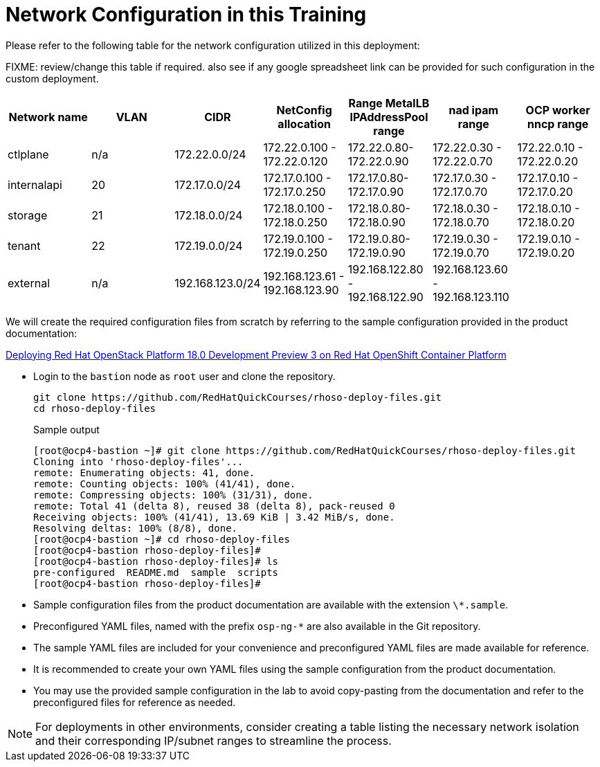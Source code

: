 = Network Configuration in this Training

Please refer to the following table for the network configuration utilized in this deployment:

FIXME: review/change this table if required. also see if any google spreadsheet link can be provided for such configuration in the custom deployment.

[cols="1,1,1,1,1,1,1"]
|===
|Network name | VLAN | CIDR	| NetConfig allocation | Range	MetalLB IPAddressPool range	| nad ipam range | OCP worker nncp range

| ctlplane
| n/a
| 172.22.0.0/24
| 172.22.0.100 - 172.22.0.120
| 172.22.0.80-172.22.0.90
| 172.22.0.30 - 172.22.0.70
| 172.22.0.10 - 172.22.0.20

| internalapi
| 20
| 172.17.0.0/24
| 172.17.0.100 - 172.17.0.250
| 172.17.0.80-172.17.0.90
| 172.17.0.30 - 172.17.0.70
| 172.17.0.10 - 172.17.0.20

| storage
| 21
| 172.18.0.0/24
| 172.18.0.100 - 172.18.0.250
| 172.18.0.80-172.18.0.90
| 172.18.0.30 - 172.18.0.70
| 172.18.0.10 - 172.18.0.20

| tenant
| 22
| 172.19.0.0/24
| 172.19.0.100 - 172.19.0.250
| 172.19.0.80-172.19.0.90
| 172.19.0.30 - 172.19.0.70
| 172.19.0.10 - 172.19.0.20

| external
| n/a
| 192.168.123.0/24
| 192.168.123.61 - 192.168.123.90
| 192.168.122.80 - 192.168.122.90
| 192.168.123.60 - 192.168.123.110
|  

|===


We will create the required configuration files from scratch by referring to the sample configuration provided in the product documentation:

https://access.redhat.com/documentation/en-us/red_hat_openstack_platform/18.0-dev-preview/html-single/deploying_red_hat_openstack_platform_18.0_development_preview_3_on_red_hat_openshift_container_platform/index#doc-wrapper[Deploying Red Hat OpenStack Platform 18.0 Development Preview 3 on Red Hat OpenShift Container Platform]


- Login to the `bastion` node as `root` user and clone the repository.
+
[source,bash,role=execute]
----
git clone https://github.com/RedHatQuickCourses/rhoso-deploy-files.git
cd rhoso-deploy-files
----
+
.Sample output
----
[root@ocp4-bastion ~]# git clone https://github.com/RedHatQuickCourses/rhoso-deploy-files.git
Cloning into 'rhoso-deploy-files'...
remote: Enumerating objects: 41, done.
remote: Counting objects: 100% (41/41), done.
remote: Compressing objects: 100% (31/31), done.
remote: Total 41 (delta 8), reused 38 (delta 8), pack-reused 0
Receiving objects: 100% (41/41), 13.69 KiB | 3.42 MiB/s, done.
Resolving deltas: 100% (8/8), done.
[root@ocp4-bastion ~]# cd rhoso-deploy-files
[root@ocp4-bastion rhoso-deploy-files]# 
[root@ocp4-bastion rhoso-deploy-files]# ls
pre-configured  README.md  sample  scripts
[root@ocp4-bastion rhoso-deploy-files]# 
----

- Sample configuration files from the product documentation are available with the extension `\*.sample`.
- Preconfigured YAML files, named with the prefix `osp-ng-*` are also available in the Git repository.

- The sample YAML files are included for your convenience and preconfigured YAML files are made available for reference.
- It is recommended to create your own YAML files using the sample configuration from the product documentation.

- You may use the provided sample configuration in the lab to avoid copy-pasting from the documentation and refer to the preconfigured files for reference as needed.

NOTE: For deployments in other environments, consider creating a table listing the necessary network isolation and their corresponding IP/subnet ranges to streamline the process.
